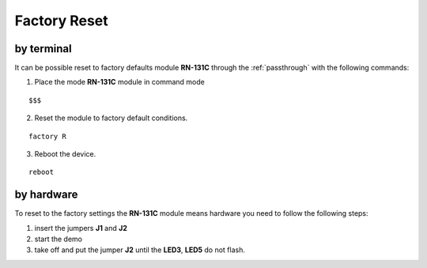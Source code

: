 .. index:: Factory Reset

.. _factoryreset:

Factory Reset
=============

by terminal
-----------

It can be possible reset to factory defaults module **RN-131C** through the :ref:`passthrough` with the following commands:

1. Place the mode **RN-131C** module in command mode

::

 $$$

2. Reset the module to factory default conditions.

::

 factory R

3. Reboot the device.

::

 reboot


by hardware
-----------

.. image:: _static/IMG13.jpg

To reset to the factory settings the **RN-131C** module means hardware you need to follow the following steps:

1. insert the jumpers **J1** and **J2**

2. start the demo

3. take off and put the jumper **J2** until the **LED3**, **LED5** do not flash.

